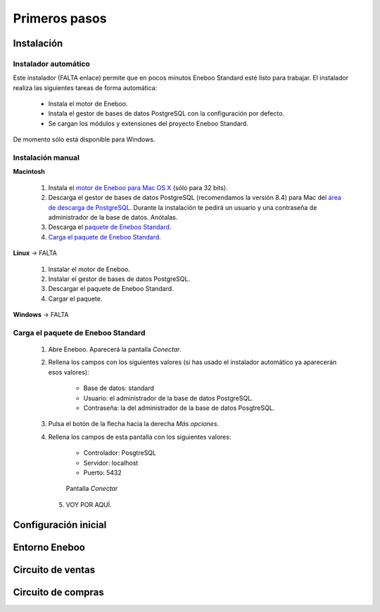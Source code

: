 =============================
Primeros pasos
=============================

Instalación
-------------------

Instalador automático
""""""""""""""""""""""""""

Este instalador (FALTA enlace) permite que en pocos minutos Eneboo Standard esté listo para trabajar. El instalador realiza las siguientes tareas de forma automática:

    * Instala el motor de Eneboo.
    * Instala el gestor de bases de datos PostgreSQL con la configuración por defecto.
    * Se cargan los módulos y extensiones del proyecto Eneboo Standard.
    
De momento sólo está disponible para Windows.

Instalación manual
"""""""""""""""""""""""""

**Macintosh**

    1. Instala el `motor de Eneboo para Mac OS X <http://eneboo.com/pub/eneboo/builds/v2.4.0/eneboo-v2.4.0-alpha5-mac32.zip>`_ (sólo para 32 bits).
    2. Descarga el gestor de bases de datos PostgreSQL (recomendamos la versión 8.4) para Mac del `área de descarga de PostgreSQL`_. Durante la instalación te pedirá un usuario y una contraseña de administrador de la base de datos. Anótalas.
    3. Descarga el `paquete de Eneboo Standard`_.
    4. `Carga el paquete de Eneboo Standard`_.
    
**Linux** -> FALTA

    1. Instalar el motor de Eneboo.
    2. Instalar el gestor de bases de datos PostgreSQL.
    3. Descargar el paquete de Eneboo Standard.
    4. Cargar el paquete.
    
**Windows** -> FALTA


Carga el paquete de Eneboo Standard
"""""""""""""""""""""""""""""""""""""""""

    1. Abre Eneboo. Aparecerá la pantalla *Conectar*.
    2. Rellena los campos con los siguientes valores (si has usado el instalador automático ya aparecerán esos valores):
    
        * Base de datos: standard
        * Usuario: el administrador de la base de datos PostgreSQL.
        * Contraseña: la del administrador de la base de datos PosgtreSQL.
        
    3. Pulsa el botón de la flecha hacia la derecha *Más opciones*.
    4. Rellena los campos de esta pantalla con los siguientes valores:
    
        * Controlador: PosgtreSQL
        * Servidor: localhost
        * Puerto: 5432
        
       .. figure:: images/conectar.png
           
           Pantalla *Conectar*
           
     5. VOY POR AQUÍ.


Configuración inicial
-----------------------


Entorno Eneboo
-------------------



Circuito de ventas
-------------------


Circuito de compras
---------------------



.. _`área de descarga de PostgreSQL`: http://www.enterprisedb.com/products-services-training/pgdownload
.. _`paquete de Eneboo Standard`: http://eneboo.com/pub/eneboo/modules/standard.eneboopkg

